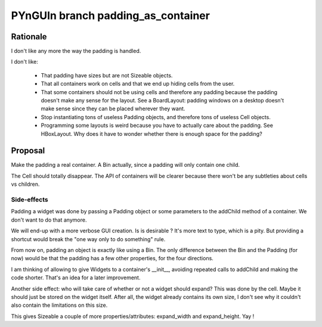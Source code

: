 ===================================
PYnGUIn branch padding_as_container
===================================

Rationale
=========

I don't like any more the way the padding is handled.

I don't like:

    * That padding have sizes but are not Sizeable objects.
    * That all containers work on cells and that we end up hiding cells from
      the user.
    * That some containers should not be using cells and therefore any padding
      because the padding doesn't make any sense for the layout. See a
      BoardLayout: padding windows on a desktop doesn't make sense since they
      can be placed wherever they want.
    * Stop instantiating tons of useless Padding objects, and therefore tons of
      useless Cell objects.
    * Programming some layouts is weird because you have to actually care about
      the padding. See HBoxLayout. Why does it have to wonder whether there is
      enough space for the padding?

Proposal
========

Make the padding a real container. A Bin actually, since a padding will only
contain one child.

The Cell should totally disappear. The API of containers will be clearer
because there won't be any subtleties about cells vs children.

Side-effects
------------

Padding a widget was done by passing a Padding object or some parameters to the
addChild method of a container.  We don't want to do that anymore.

We will end-up with a more verbose GUI creation. Is is desirable ? It's more
text to type, which is a pity. But providing a shortcut would break the "one
way only to do something" rule.

From now on, padding an object is exactly like using a Bin. The only difference
between the Bin and the Padding (for now) would be that the padding has a few
other properties, for the four directions.

I am thinking of allowing to give Widgets to a container's __init__, avoiding
repeated calls to addChild and making the code shorter. That's an idea for a
later improvement.

Another side effect: who will take care of whether or not a widget should
expand?  This was done by the cell.  Maybe it should just be stored on the
widget itself.  After all, the widget already contains its own size, I don't
see why it couldn't also contain the limitations on this size.

This gives Sizeable a couple of more properties/attributes: expand_width
and expand_height.  Yay !

